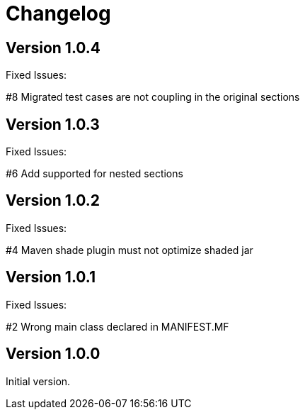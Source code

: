 = Changelog

== Version 1.0.4

Fixed Issues:

#8 Migrated test cases are not coupling in the original sections

== Version 1.0.3

Fixed Issues:

#6 Add supported for nested sections

== Version 1.0.2

Fixed Issues:

#4 Maven shade plugin must not optimize shaded jar

== Version 1.0.1

Fixed Issues:

#2 Wrong main class declared in MANIFEST.MF

== Version 1.0.0

Initial version.
